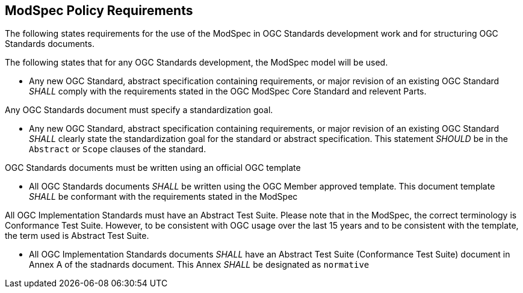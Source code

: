 [[modspec-policy]]
== ModSpec Policy Requirements

The following states requirements for the use of the ModSpec in OGC Standards development work and for structuring OGC Standards documents.

The following states that for any OGC Standards development, the ModSpec model will be used.

- Any new OGC Standard, abstract specification containing requirements, or major revision of an existing OGC Standard _SHALL_ comply with the requirements stated in the OGC ModSpec Core Standard and relevent Parts.

Any OGC Standards document must specify a standardization goal.

- Any new OGC Standard, abstract specification containing requirements, or major revision of an existing OGC Standard _SHALL_ clearly state the standardization goal for the standard or abstract specification. This statement _SHOULD_ be in the `Abstract` or `Scope` clauses of the standard.

OGC Standards documents must be written using an official OGC template

- All OGC Standards documents _SHALL_ be written using the OGC Member approved template. This document template _SHALL_ be conformant with the requirements stated in the ModSpec

All OGC Implementation Standards must have an Abstract Test Suite. Please note that in the ModSpec, the correct terminology is Conformance Test Suite. However, to be consistent with OGC usage over the last 15 years and to be consistent with the template, the term used is Abstract Test Suite.

- All OGC Implementation Standards documents _SHALL_ have an Abstract Test Suite (Conformance Test Suite) document in Annex A of the stadnards document. This Annex _SHALL_ be designated as `normative`



